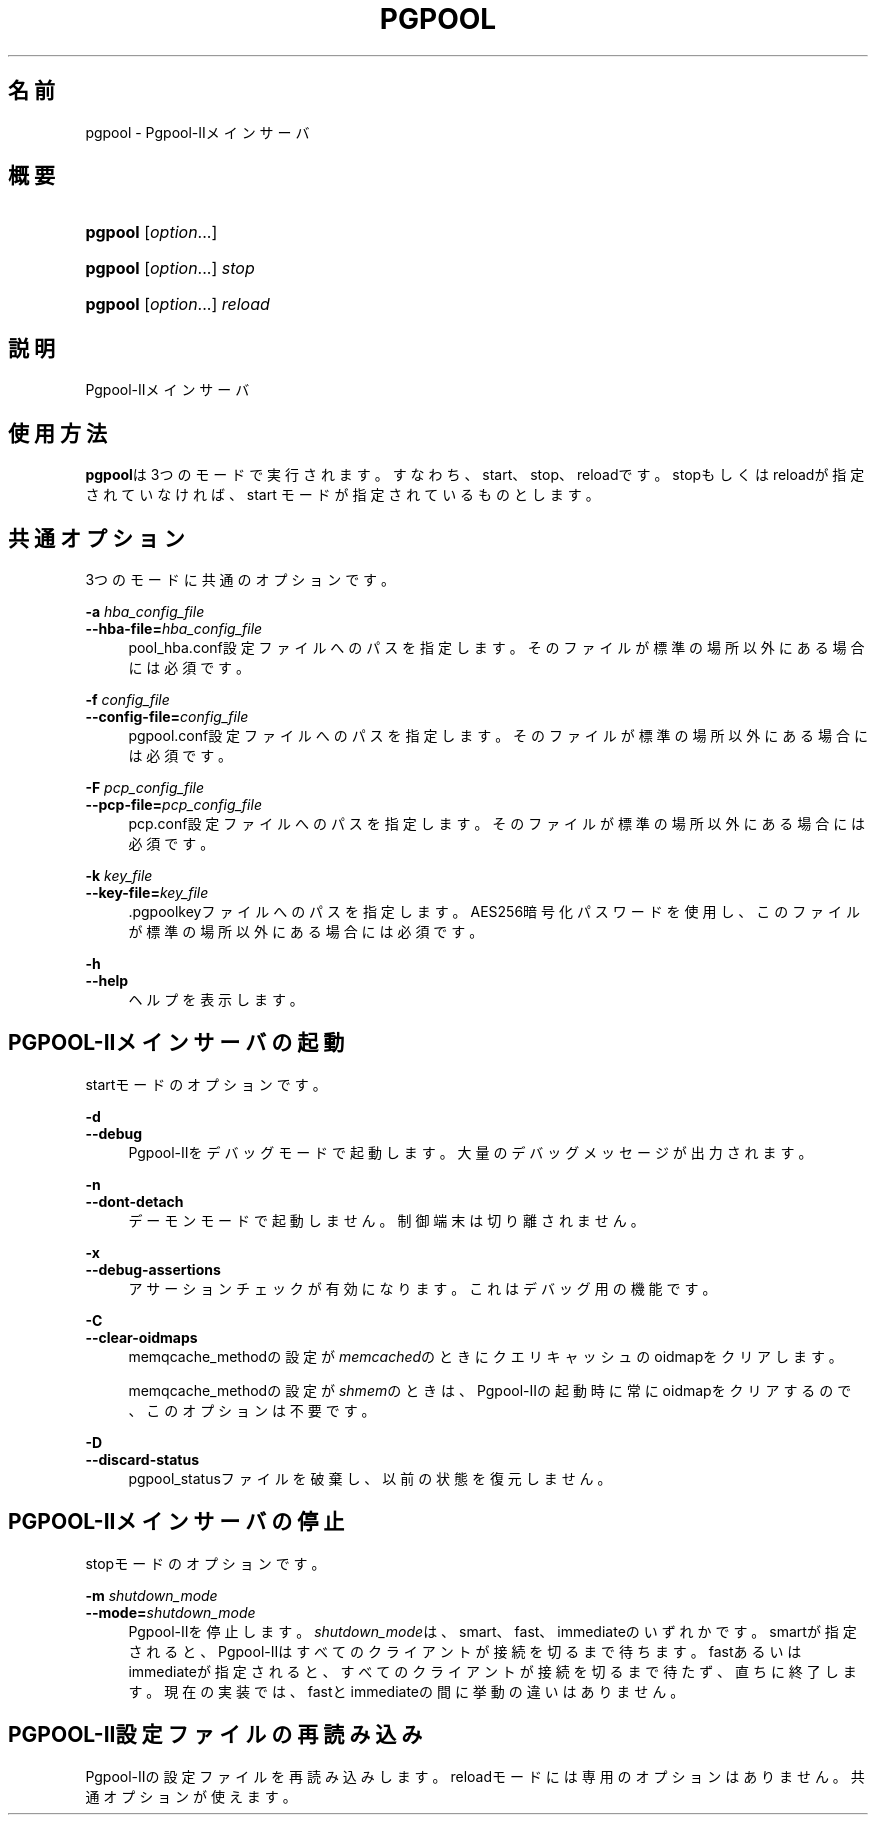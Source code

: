 '\" t
.\"     Title: pgpool
.\"    Author: The Pgpool Global Development Group
.\" Generator: DocBook XSL Stylesheets v1.78.1 <http://docbook.sf.net/>
.\"      Date: 2018
.\"    Manual: Pgpool-II 4.0.8 文書
.\"    Source: Pgpool-II 4.0.8
.\"  Language: Japanese
.\"
.TH "PGPOOL" "8" "2018" "Pgpool-II 4.0.8" "Pgpool-II 4.0.8 文書"
.\" -----------------------------------------------------------------
.\" * Define some portability stuff
.\" -----------------------------------------------------------------
.\" ~~~~~~~~~~~~~~~~~~~~~~~~~~~~~~~~~~~~~~~~~~~~~~~~~~~~~~~~~~~~~~~~~
.\" http://bugs.debian.org/507673
.\" http://lists.gnu.org/archive/html/groff/2009-02/msg00013.html
.\" ~~~~~~~~~~~~~~~~~~~~~~~~~~~~~~~~~~~~~~~~~~~~~~~~~~~~~~~~~~~~~~~~~
.ie \n(.g .ds Aq \(aq
.el       .ds Aq '
.\" -----------------------------------------------------------------
.\" * set default formatting
.\" -----------------------------------------------------------------
.\" disable hyphenation
.nh
.\" disable justification (adjust text to left margin only)
.ad l
.\" -----------------------------------------------------------------
.\" * MAIN CONTENT STARTS HERE *
.\" -----------------------------------------------------------------
.SH "名前"
pgpool \- Pgpool\-IIメインサーバ
.SH "概要"
.HP \w'\fBpgpool\fR\ 'u
\fBpgpool\fR [\fIoption\fR...]
.HP \w'\fBpgpool\fR\ 'u
\fBpgpool\fR [\fIoption\fR...] \fIstop\fR
.HP \w'\fBpgpool\fR\ 'u
\fBpgpool\fR [\fIoption\fR...] \fIreload\fR
.SH "説明"
.PP
Pgpool\-IIメインサーバ
.SH "使用方法"
.PP
\fBpgpool\fRは3つのモードで実行されます。すなわち、start、stop、reloadです。 stopもしくはreloadが指定されていなければ、start モードが指定されているものとします。
.SH "共通オプション"
.PP
3つのモードに共通のオプションです。
.PP
\fB\-a \fR\fB\fIhba_config_file\fR\fR
.br
\fB\-\-hba\-file=\fR\fB\fIhba_config_file\fR\fR
.RS 4
pool_hba\&.conf設定ファイルへのパスを指定します。 そのファイルが標準の場所以外にある場合には必須です。
.RE
.PP
\fB\-f \fR\fB\fIconfig_file\fR\fR
.br
\fB\-\-config\-file=\fR\fB\fIconfig_file\fR\fR
.RS 4
pgpool\&.conf設定ファイルへのパスを指定します。 そのファイルが標準の場所以外にある場合には必須です。
.RE
.PP
\fB\-F \fR\fB\fIpcp_config_file\fR\fR
.br
\fB\-\-pcp\-file=\fR\fB\fIpcp_config_file\fR\fR
.RS 4
pcp\&.conf設定ファイルへのパスを指定します。 そのファイルが標準の場所以外にある場合には必須です。
.RE
.PP
\fB\-k \fR\fB\fIkey_file\fR\fR
.br
\fB\-\-key\-file=\fR\fB\fIkey_file\fR\fR
.RS 4
\&.pgpoolkeyファイルへのパスを指定します。 AES256暗号化パスワードを使用し、このファイルが標準の場所以外にある場合には必須です。
.RE
.PP
\fB\-h\fR
.br
\fB\-\-help\fR
.RS 4
ヘルプを表示します。
.RE
.SH "PGPOOL\-IIメインサーバの起動"
.PP
startモードのオプションです。
.PP
\fB\-d\fR
.br
\fB\-\-debug\fR
.RS 4
Pgpool\-IIをデバッグモードで起動します。 大量のデバッグメッセージが出力されます。
.RE
.PP
\fB\-n\fR
.br
\fB\-\-dont\-detach\fR
.RS 4
デーモンモードで起動しません。制御端末は切り離されません。
.RE
.PP
\fB\-x\fR
.br
\fB\-\-debug\-assertions\fR
.RS 4
アサーションチェックが有効になります。 これはデバッグ用の機能です。
.RE
.PP
\fB\-C\fR
.br
\fB\-\-clear\-oidmaps\fR
.RS 4
memqcache_methodの設定が\fImemcached\fRのときにクエリキャッシュのoidmapをクリアします。
.sp
memqcache_methodの設定が\fIshmem\fRのときは、Pgpool\-IIの起動時に常にoidmapをクリアするので、このオプションは不要です。
.RE
.PP
\fB\-D\fR
.br
\fB\-\-discard\-status\fR
.RS 4
pgpool_statusファイルを破棄し、以前の状態を復元しません。
.RE
.SH "PGPOOL\-IIメインサーバの停止"
.PP
stopモードのオプションです。
.PP
\fB\-m \fR\fB\fIshutdown_mode\fR\fR
.br
\fB\-\-mode=\fR\fB\fIshutdown_mode\fR\fR
.RS 4
Pgpool\-IIを停止します。
\fIshutdown_mode\fRは、smart、fast、immediateのいずれかです。
smartが指定されると、Pgpool\-IIはすべてのクライアントが接続を切るまで待ちます。
fastあるいはimmediateが指定されると、すべてのクライアントが接続を切るまで待たず、直ちに終了します。 現在の実装では、fastとimmediateの間に挙動の違いはありません。
.RE
.SH "PGPOOL\-II設定ファイルの再読み込み"
.PP
Pgpool\-IIの設定ファイルを再読み込みします。 reloadモードには専用のオプションはありません。 共通オプションが使えます。

